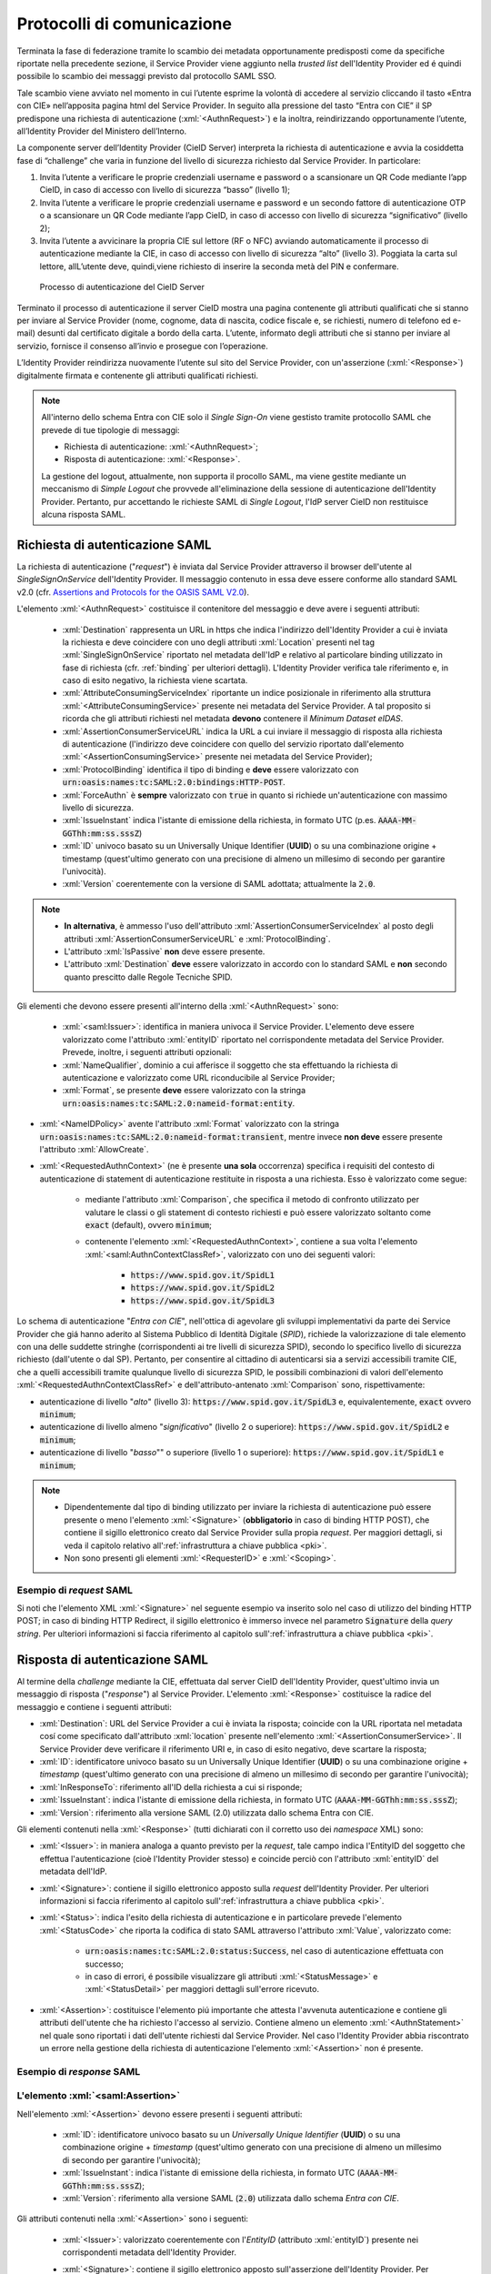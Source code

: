 .. _protocolli:

===========================
Protocolli di comunicazione
===========================

.. role:: xml(code)
  :language: xml

Terminata la fase di federazione tramite lo scambio dei metadata opportunamente predisposti come da specifiche riportate nella precedente sezione, il Service Provider viene aggiunto nella *trusted list* dell'Identity Provider ed é quindi possibile lo scambio dei messaggi previsto dal protocollo SAML SSO.

Tale scambio viene avviato nel momento in cui l’utente esprime la volontà di accedere al servizio cliccando il tasto «Entra con CIE» nell’apposita pagina html del Service Provider. In seguito alla pressione del tasto “Entra con CIE” il SP predispone una richiesta di autenticazione (:xml:`<AuthnRequest>`) e la inoltra, reindirizzando opportunamente l’utente, all’Identity Provider del Ministero dell’Interno.

La componente server dell’Identity Provider (CieID Server) interpreta la richiesta di autenticazione e avvia la cosiddetta fase di “challenge” che varia in funzione del livello di sicurezza richiesto dal Service Provider. In particolare:

1. Invita l’utente a verificare le proprie credenziali username e password o a scansionare un QR Code mediante l’app CieID, in caso di accesso con livello di sicurezza “basso” (livello 1);
2. Invita l’utente a verificare le proprie credenziali username e password e un secondo fattore di autenticazione OTP o a scansionare un QR Code mediante l’app CieID, in caso di accesso con livello di sicurezza “significativo” (livello 2);
3. Invita l’utente a avvicinare la propria CIE sul lettore (RF o NFC) avviando automaticamente il processo di autenticazione mediante la CIE, in caso di accesso con livello di sicurezza “alto” (livello 3). Poggiata la carta sul lettore, allL’utente deve, quindi,viene richiesto di inserire la seconda metà del PIN e confermare.


.. figure:: ./media/processoAutenticazioneCIE.png
   :alt: Processo di autenticazione del CieID Server
   :name: processo-autenticazione-con-cie

   Processo di autenticazione del CieID Server

Terminato il processo di autenticazione il server CieID mostra una pagina contenente gli attributi qualificati  che si stanno per inviare al Service Provider (nome, cognome, data di nascita, codice fiscale e, se richiesti, numero di telefono ed e-mail) desunti dal certificato digitale a bordo della carta. L’utente, informato degli attributi che si stanno per inviare al servizio, fornisce il consenso all’invio e prosegue con l’operazione.

L’Identity Provider reindirizza nuovamente l’utente   sul sito del Service Provider, con un'asserzione (:xml:`<Response>`) digitalmente firmata e contenente gli attributi qualificati richiesti.

.. note::

    All'interno dello schema Entra con CIE solo il *Single Sign-On* viene gestisto tramite protocollo SAML che prevede di tue tipologie di messaggi:

    - Richiesta di autenticazione: :xml:`<AuthnRequest>`;
    - Risposta di autenticazione: :xml:`<Response>`.

    La gestione del logout, attualmente, non supporta il procollo SAML, ma viene gestite mediante un meccanismo di *Simple Logout* che provvede all'eliminazione della sessione di autenticazione dell'Identity Provider. Pertanto, pur accettando le richieste SAML di *Single Logout*, l'IdP server CieID non restituisce alcuna risposta SAML.


Richiesta di autenticazione SAML
################################

La richiesta di autenticazione ("*request*") è inviata dal Service Provider attraverso il browser dell'utente al *SingleSignOnService* dell'Identity Provider. Il messaggio contenuto in essa deve essere conforme allo standard SAML v2.0 (cfr. `Assertions and Protocols for the OASIS SAML V2.0 <https://docs.oasis-open.org/security/saml/v2.0/saml-core-2.0-os.pdf>`__).

L'elemento :xml:`<AuthnRequest>` costituisce il contenitore del messaggio e deve avere i seguenti attributi:

    - :xml:`Destination` rappresenta un URL in https che indica l'indirizzo dell'Identity Provider a cui è inviata la richiesta e deve coincidere con uno degli attributi :xml:`Location` presenti nel tag :xml:`SingleSignOnService` riportato nel metadata dell'IdP e relativo al particolare binding utilizzato in fase di richiesta (cfr. :ref:`binding` per ulteriori dettagli).  L'Identity Provider verifica tale riferimento e, in caso di esito negativo, la richiesta viene scartata.
    - :xml:`AttributeConsumingServiceIndex` riportante un indice posizionale in riferimento alla struttura :xml:`<AttributeConsumingService>` presente nei metadata del Service Provider. A tal proposito si ricorda che gli attributi richiesti nel metadata **devono** contenere il *Minimum Dataset eIDAS*.
    - :xml:`AssertionConsumerServiceURL` indica la URL a cui inviare il messaggio di risposta alla richiesta di autenticazione (l'indirizzo deve coincidere con quello del servizio riportato dall'elemento :xml:`<AssertionConsumingService>` presente nei metadata del Service Provider);
    - :xml:`ProtocolBinding` identifica il tipo di binding e **deve** essere valorizzato con :code:`urn:oasis:names:tc:SAML:2.0:bindings:HTTP-POST`.
    - :xml:`ForceAuthn` è **sempre** valorizzato con :code:`true` in quanto si richiede un'autenticazione con massimo livello di sicurezza.
    - :xml:`IssueInstant` indica l'istante di emissione della richiesta, in formato UTC (p.es. :code:`AAAA-MM-GGThh:mm:ss.sssZ`)
    - :xml:`ID` univoco basato su un Universally Unique Identifier (**UUID**) o su una combinazione origine + timestamp (quest'ultimo generato con una precisione di almeno un millesimo di secondo per garantire l'univocità).
    - :xml:`Version` coerentemente con la versione di SAML adottata; attualmente la :code:`2.0`.

.. note::
    - **In alternativa**, è ammesso l'uso dell'attributo :xml:`AssertionConsumerServiceIndex` al posto degli attributi :xml:`AssertionConsumerServiceURL` e :xml:`ProtocolBinding`.
    - L'attributo :xml:`IsPassive` **non** deve essere presente.
    - L'attributo :xml:`Destination` **deve** essere valorizzato in accordo con lo standard SAML e **non** secondo quanto prescitto dalle Regole Tecniche SPID.


.. code-block:: xml
    :linenos:

    <samlp:AuthnRequest
      xmlns:samlp="urn:oasis:names:tc:SAML:2.0:protocol"
      AttributeConsumingServiceIndex="0"
      AssertionConsumerServiceIndex="0"
      Destination="https://idserver.servizicie.interno.gov.it/idp/profile/SAML2/Redirect/SSO"
      ForceAuthn="true"
      IssueInstant="2020-10-29T12:51:36.123Z"
      ID="..."
      Version="2.0">
        [...]
    </samlp:AuthnRequest>


Gli elementi che devono essere presenti all'interno della :xml:`<AuthnRequest>` sono:

    - :xml:`<saml:Issuer>`: identifica in maniera univoca il Service Provider. L'elemento deve essere valorizzato come l'attributo :xml:`entityID` riportato nel corrispondente metadata del Service Provider. Prevede, inoltre, i seguenti attributi opzionali:
    - :xml:`NameQualifier`, dominio a cui afferisce il soggetto che sta effettuando la richiesta di autenticazione e valorizzato come URL riconducibile al Service Provider;
    - :xml:`Format`, se presente **deve** essere valorizzato con la stringa :code:`urn:oasis:names:tc:SAML:2.0:nameid-format:entity`.

- :xml:`<NameIDPolicy>` avente l'attributo :xml:`Format` valorizzato con la stringa :code:`urn:oasis:names:tc:SAML:2.0:nameid-format:transient`, mentre invece **non deve** essere presente l'attributo :xml:`AllowCreate`.
- :xml:`<RequestedAuthnContext>` (ne è presente **una sola** occorrenza) specifica i requisiti del contesto di autenticazione di statement di autenticazione restituite in risposta a una richiesta. Esso è valorizzato come segue:

    - mediante l'attributo :xml:`Comparison`, che specifica il metodo di confronto utilizzato per valutare le classi o gli statement di contesto richiesti e può essere valorizzato soltanto come :code:`exact` (default), ovvero :code:`minimum`;
    - contenente l'elemento :xml:`<RequestedAuthnContext>`, contiene a sua volta l'elemento :xml:`<saml:AuthnContextClassRef>`, valorizzato con uno dei seguenti valori:

        - :code:`https://www.spid.gov.it/SpidL1`
        - :code:`https://www.spid.gov.it/SpidL2`
        - :code:`https://www.spid.gov.it/SpidL3`

Lo schema di autenticazione "*Entra con CIE*", nell'ottica di agevolare gli sviluppi implementativi da parte dei Service Provider che giá hanno aderito al Sistema Pubblico di Identità Digitale (*SPID*), richiede la valorizzazione di tale elemento con una delle suddette stringhe (corrispondenti ai tre livelli di sicurezza SPID), secondo lo specifico livello di sicurezza richiesto (dall'utente o dal SP).
Pertanto, per consentire al cittadino di autenticarsi sia a servizi accessibili tramite CIE, che a quelli accessibili tramite qualunque livello di sicurezza SPID, le possibili combinazioni di valori dell'elemento :xml:`<RequestedAuthnContextClassRef>` e dell'attributo-antenato :xml:`Comparison` sono, rispettivamente:

- autenticazione di livello "*alto*" (livello 3): :code:`https://www.spid.gov.it/SpidL3` e, equivalentemente, :code:`exact` ovvero :code:`minimum`;
- autenticazione di livello almeno "*significativo*" (livello 2 o superiore): :code:`https://www.spid.gov.it/SpidL2` e :code:`minimum`;
- autenticazione di livello "*basso*"" o superiore (livello 1 o superiore): :code:`https://www.spid.gov.it/SpidL1` e :code:`minimum`;


.. note::

    - Dipendentemente dal tipo di binding utilizzato per inviare la richiesta di autenticazione può essere presente o meno l'elemento :xml:`<Signature>` (**obbligatorio** in caso di binding HTTP POST), che contiene il sigillo elettronico creato dal Service Provider sulla propia *request*. Per maggiori dettagli, si veda il capitolo relativo all':ref:`infrastruttura a chiave pubblica <pki>`.
    - Non sono presenti gli elementi :xml:`<RequesterID>` e :xml:`<Scoping>`.


Esempio di *request* SAML
-------------------------
Si noti che l'elemento XML :xml:`<Signature>` nel seguente esempio va inserito solo nel caso di utilizzo del binding HTTP POST; in caso di binding HTTP Redirect, il sigillo elettronico è immerso invece nel parametro :code:`Signature` della *query string*. Per ulteriori informazioni si faccia riferimento al capitolo sull':ref:`infrastruttura a chiave pubblica <pki>`.

.. code-block:: xml
    :linenos:

    <samlp:AuthnRequest
      xmlns:samlp="urn:oasis:names:tc:SAML:2.0:protocol"
      xmlns:saml="urn:oasis:names:tc:SAML:2.0:assertion"
      xmlns:ds="http://www.w3.org/2000/09/xmldsig#"
      AttributeConsumingServiceIndex="0"
      AssertionConsumerServiceURL=" [...] "
      ProtocolBinding="urn:oasis:names:tc:SAML:2.0:bindings:HTTP-POST"
      Destination="https://idserver.servizicie.interno.gov.it/idp/profile/SAML2/POST/SSO"
      ForceAuthn="true"
      ID="..."
      IssueInstant="2020-11-02T09:01:25Z" Version="2.0">
        <saml:Issuer NameQualifier="https://service_provide_entityID">
            https://service_provider_entityID
        </saml:Issuer>
        <ds:Signature>
            <ds:SignedInfo>
                <ds:CanonicalizationMethod Algorithm="http://www.w3.org/2001/10/xml-exc-c14n#" />
                <ds:SignatureMethod Algorithm="http://www.w3.org/2001/04/xmldsig-more#rsa-sha256" />
                <ds:Reference URI="RIFERIMENTO ALL'ID DELL'ATTRIBUTO">
                    <ds:Transforms>
                        <ds:Transform Algorithm="http://www.w3.org/2000/09/xmldsig#enveloped-signature" />
                        <ds:Transform Algorithm="http://www.w3.org/2001/10/xml-exc-c14n#" />
                    </ds:Transforms>
                    <ds:DigestMethod Algorithm="http://www.w3.org/2001/04/xmlenc#sha256" />
                    <ds:DigestValue> [...] </ds:DigestValue>
                </ds:Reference>
            </ds:SignedInfo>
            <ds:SignatureValue> [...] </ds:SignatureValue>
            <ds:KeyInfo>
                <ds:X509Data>
                    <ds:X509Certificate> [...] </ds:X509Certificate>
                </ds:X509Data>
            </ds:KeyInfo>
        </ds:Signature>
        <samlp:NameIDPolicy Format="urn:oasis:names:tc:SAML:2.0:nameid-format:transient" />
        <samlp:RequestedAuthnContext Comparison="minimum">
            <saml:AuthnContextClassRef>https://www.spid.gov.it/SpidL3</saml:AuthnContextClassRef>
        </samlp:RequestedAuthnContext>
    </samlp:AuthnRequest>





Risposta di autenticazione SAML
###############################

Al termine della *challenge* mediante la CIE, effettuata dal server CieID dell'Identity Provider, quest'ultimo invia un messaggio di risposta ("*response*") al Service Provider. L'elemento :xml:`<Response>` costituisce la radice del messaggio e contiene i seguenti attributi:

- :xml:`Destination`: URL del Service Provider a cui è inviata la risposta; coincide con la URL riportata nel metadata cosí come specificato dall'attributo :xml:`location` presente nell'elemento :xml:`<AssertionConsumerService>`. Il Service Provider deve verificare il riferimento URI e, in caso di esito negativo, deve scartare la risposta;
- :xml:`ID`: identificatore univoco basato su un Universally Unique Identifier (**UUID**) o su una combinazione origine + *timestamp* (quest'ultimo generato con una precisione di almeno un millesimo di secondo per garantire l'univocità);
- :xml:`InResponseTo`: riferimento all'ID della richiesta a cui si risponde;
- :xml:`IssueInstant`: indica l'istante di emissione della richiesta, in formato UTC (:code:`AAAA-MM-GGThh:mm:ss.sssZ`);
- :xml:`Version`: riferimento alla versione SAML (2.0) utilizzata dallo schema Entra con CIE.

Gli elementi contenuti nella :xml:`<Response>` (tutti dichiarati con il corretto uso dei *namespace* XML) sono:

- :xml:`<Issuer>`: in maniera analoga a quanto previsto per la *request*, tale campo indica l'EntityID del soggetto che effettua l'autenticazione (cioè l'Identity Provider stesso) e coincide perciò con l'attributo :xml:`entityID` del metadata dell'IdP.
- :xml:`<Signature>`: contiene il sigillo elettronico apposto sulla *request* dell'Identity Provider. Per ulteriori informazioni si faccia riferimento al capitolo sull':ref:`infrastruttura a chiave pubblica <pki>`.
- :xml:`<Status>`: indica l'esito della richiesta di autenticazione e in particolare prevede l'elemento :xml:`<StatusCode>` che riporta la codifica di stato SAML attraverso l'attributo :xml:`Value`, valorizzato come:

    - :code:`urn:oasis:names:tc:SAML:2.0:status:Success`, nel caso di autenticazione effettuata con successo;
    - in caso di errori, é possibile visualizzare gli attributi :xml:`<StatusMessage>` e :xml:`<StatusDetail>` per maggiori dettagli sull'errore ricevuto.

- :xml:`<Assertion>`: costituisce l'elemento piú importante che attesta l'avvenuta autenticazione e contiene gli attributi dell'utente che ha richiesto l'accesso al servizio. Contiene almeno un elemento :xml:`<AuthnStatement>` nel quale sono riportati i dati dell'utente richiesti dal Service Provider. Nel caso l'Identity Provider abbia riscontrato un errore nella gestione della richiesta di autenticazione l'elemento :xml:`<Assertion>` non é presente.


Esempio di *response* SAML
--------------------------

.. code-block:: xml
    :linenos:

    <samlp:Response
      xmlns:samlp="urn:oasis:names:tc:SAML:2.0:protocol"
      xmlns:saml="urn:oasis:names:tc:SAML:2.0:assertion"
      Destination="https://service_provide_assertion_consumer"
      InResponseTo="..."
      IssueInstant="2020-10-29T11:36:02.708Z"
      ID="..."
      Version="2.0">
        <saml:Issuer>
            https://idserver.servizicie.interno.gov.it/idp/profile/SAML2/POST/SSO
        </saml:Issuer>
        <ds:Signature xmlns:ds="http://www.w3.org/2000/09/xmldsig#">
            [...]
        </ds:Signature>
        <samlp:Status>
            <samlp:StatusCode Value="urn:oasis:names:tc:SAML:2.0:status:Success" />
        </samlp:Status>
        <saml:Assertion>
            [...]
        </saml:Assertion>
    </samlp:Response>




L'elemento :xml:`<saml:Assertion>`
----------------------------------

Nell'elemento :xml:`<Assertion>` devono essere presenti i seguenti attributi:

    - :xml:`ID`: identificatore univoco basato su un *Universally Unique Identifier* (**UUID**) o su una combinazione origine + *timestamp* (quest'ultimo generato con una precisione di almeno un millesimo di secondo per garantire l'univocità);
    - :xml:`IssueInstant`: indica l'istante di emissione della richiesta, in formato UTC (:code:`AAAA-MM-GGThh:mm:ss.sssZ`);
    - :xml:`Version`: riferimento alla versione SAML (:code:`2.0`) utilizzata dallo schema *Entra con CIE*.

Gli attributi contenuti nella :xml:`<Assertion>` sono i seguenti:

    - :xml:`<Issuer>`: valorizzato coerentemente con l'*EntityID* (attributo :xml:`entityID`) presente nei corrispondenti metadata dell'Identity Provider.
    - :xml:`<Signature>`: contiene il sigillo elettronico apposto sull'asserzione dell'Identity Provider. Per ulteriori informazioni si faccia riferimento al capitolo sull':ref:`infrastruttura a chiave pubblica <pki>`.
    - :xml:`<Subject>`: serve a qualificare il Service Provider che ha richiesto l'autenticazione. In particolare, contiene due elementi:

        - :xml:`<NameID>`: riferimento all'identificativo del SP e contenente principalmente le informazioni che qulificano l'IdP (:xml:`NameQualifier`) e il SP (:xml:`SPNameQualifier`)
        - :xml:`<SubjectConfirmation>`: riporta l'attributo :xml:`Method` valorizzato con la stringa :code:`urn:oasis:names:tc:SAML:2.0:cm:bearer`. Tale elemento contiene inoltre l'elemento :xml:`<SubjectConfirmationData>` riportante gli attributi:

            - :xml:`Recipient` coerente con l':xml:`AssertionConsumerServiceURL` relativa al servizio per cui è stata emessa l'asserzione e l'attributo;
            - :xml:`NotOnOrAfter` indica per quanto tempo l'asserzione puó ritenersi legata al *subject*. L'asserzione puó, tuttavia, essere valida per un tempo piú lungo, ma é necessario creare una sessione entro questo intervallo di tempo (per maggiori dettagli consultare la sezione 4.1.4.3. del Profilo Web SSO). Tale intervallo di tempo deve rientrare necessariamente nell'intervallo di tempo riportato nell'elemento :xml:`<Conditions>`;
            - :xml:`InResponseTo` il cui valore deve fare riferimento all'ID della richiesta;
            - :xml:`Address`, facoltativamente presente, contiene un identificativo univoco (ma non riconducibile a informazioni tecnico-implementative) dello specifico server CieID che ha tecnicamente effettuato l'autenticazione;

    - :xml:`<Conditions>`:  contenente gli attributi :xml:`NotBefore` e :xml:`NotOnOrAfter` che rappresentano le condizioni di validitá dell'asserzione. Inoltre é presente l'elemento :xml:`<AudienceRestriction>` riportante a sua volta l'elemento :xml:`<Audience>`, valorizzato con l'*EntityID* del Service Provider per il quale l'asserzione è emessa.
    - :xml:`<AuthnStatement>`: oltre alle informazioni riguardanti il riferimento alla sessione (:xml:`SessionIndex`), l'istante temporale di autenticazione dell'utente (:xml:`AuthnInstant`). Contiene a sua volta  l'elemento :xml:`AuthnContext` e il sotto-elemento :xml:`<AuthnContextClassRef>` valorizzato con il livello di affidabilità associato all'autenticazione con CIE.
    - :xml:`<AttributeStatement>`: rappresenta la struttura nella quale sono riportati gli attributi relativi all'utente, così come richiesti dell'omologo elemento della *request* SAML.

In particolare, a fronte della richiesta del *eIDAS Minimum Data Set* l'asserzione contiene quattro elementi di tipo :xml:`<Attribute>` (ciascuno contenente l'attributo :xml:`Name` valorizzato come segue e l'attributo :xml:`NameFormat` valorizzato con :code:`urn:oasis:names:tc:SAML:2.0:attrname-forma`):

    - :code:`name` (di tipo :xml:`xs:string`), valorizzato con il **nome** del soggetto;
    - :code:`familyName` (di tipo :xml:`xs:string`), valorizzato con il **cognome** del soggetto;
    - :code:`dateOfBirth` (di tipo :xml:`xs:string`) **data di nascita** nel formato :code:`YYYY-MM-GG`;
    - :code:`fiscalNumber` (di tipo :xml:`xs:string`), valorizzato con il **codice fiscale** nel formato :code:`TINIT-<CODICE FISCALE>`.


.. note::

   L'elemento :xml:`<AuthnContextClassRef>` discendente dell'elemento :xml:`<AuthnStatement>` è **sempre** valorizzato con :code:`https://www.spid.gov.it/SpidL3` poiché la CIE fornisce un livello di affidabilità massimo a livello europeo, corispondente al Livello 3 del Sitema Pubblico dell'Identità Digitale (*SPID*). Per favorire l'interoperabilitá con SPID da parte dei Service Provider e minimizzare quindi l'impatto nella gestione implementativa delle risposte SAML per i SP che intendono aderere ad entrambi gli schemi di autenticazione, si restituisce dunque una classe analoa a quella usata dagli Identity Provider SPID nelle *response* associate ad autenticazioni avvenute con Livello 3.



.. code-block::
    :linenos:

    <saml:Assertion
      xmlns:saml="urn:oasis:names:tc:SAML:2.0:assertion"
      xmlns:xs="http://www.w3.org/2001/XMLSchema"
      xmlns:xsi="http://www.w3.org/2001/XMLSchema-instance"
      IssueInstant="2020-11-03T09:19:36.785Z"
      ID="..."
      Version="2.0">
        <saml:Issuer>
            https://idserver.servizicie.interno.gov.it/idp/profile/SAML2/POST/SSO
        </saml:Issuer>
        <ds:Signature xmlns:ds="http://www.w3.org/2000/09/xmldsig#">
            [...]
        </ds:Signature>
        <saml:Subject>
            <saml:NameID
              Format="urn:oasis:names:tc:SAML:2.0:nameid-format:transient"
              NameQualifier="https://idserver.servizicie.interno.gov.it/idp/profile/SAML2/POST/SSO">
                RIFERIMENTO ID ENTE
            </saml:NameID>
            <saml:SubjectConfirmation Method="urn:oasis:names:tc:SAML:2.0:cm:bearer">
                <saml:SubjectConfirmationData
                  InResponseTo="..."
                  NotOnOrAfter="2020-11-03T09:24:36.807Z"
                  Recipient="https://service_provider_assertion_consumer" />
            </saml:SubjectConfirmation>
        </saml:Subject>
        <saml:Conditions
          NotBefore="2020-11-03T09:19:36.785Z"
          NotOnOrAfter="2020-11-03T09:24:36.785Z">
            <saml:AudienceRestriction>
                <saml:Audience>https://sevice_provider</saml:Audience>
            </saml:AudienceRestriction>
        </saml:Conditions>
        <saml:AuthnStatement
          AuthnInstant="2020-11-03T09:19:33.100Z"
          SessionIndex="....">
            <saml:AuthnContext>
                <saml:AuthnContextClassRef>https://www.spid.gov.it/SpidL3</saml:AuthnContextClassRef>
            </saml:AuthnContext>
        </saml:AuthnStatement>
        <saml:AttributeStatement>
            <saml:Attribute FriendlyName="Data di Nascita" Name="dateOfBirth" NameFormat="urn:oasis:names:tc:SAML:2.0:attrname-format:basic">
                <saml:AttributeValue xsi:type="xs:string">AAAA-MM-GG</saml:AttributeValue>
            </saml:Attribute>
            <saml:Attribute FriendlyName="Codice Fiscale" Name="fiscalNumber" NameFormat="urn:oasis:names:tc:SAML:2.0:attrname-format:basic">
                <saml:AttributeValue xsi:type="xs:string">TINIT-CODICE_FISCALE</saml:AttributeValue>
            </saml:Attribute>
            <saml:Attribute FriendlyName="Nome" Name="name" NameFormat="urn:oasis:names:tc:SAML:2.0:attrname-format:basic">
                <saml:AttributeValue xsi:type="xs:string">NOME</saml:AttributeValue>
            </saml:Attribute>
            <saml:Attribute FriendlyName="Cognome" Name="familyName" NameFormat="urn:oasis:names:tc:SAML:2.0:attrname-format:basic">
                <saml:AttributeValue xsi:type="xs:string">COGNOME</saml:AttributeValue>
            </saml:Attribute>
        </saml:AttributeStatement>
    </saml:Assertion>



.. note::

    Con riferimento alla compatibilità con SPID si riporta quanto segue:

    - L'attributo :xml:`Format` dell'elemento :xml:`<samlp:Issuer>` non è presente;
    - L'elemento :xml:`<saml:AuthnContextClassRef>` è valorizzato sempre con il valore **https://www.spid.gov.it/SpidL3**;
    - Gli attributi inviati in risposta alla richiesta di autenticazione corrispondono sempre al **Minimum Dataset eIDAS** e non prevedono, nella versione attuale, l'invio di ulteriori attributi quali ad esempio lo *spidCode*.


Verifica della :xml:`<Response>`
--------------------------------

Alla ricezione della :xml:`<Response>` qualunque sia il binding utilizzato il Service Provider prima di utilizzare l'asserzione deve eseguire le seguenti verifiche:

    - Controllo delle firme presenti all'interno dell':xml:`<Assertion>` e della :xml:`<Response>`
    - Verifica che nell'elemento :xml:`<SubjectConfirmationData>`

        - l'attributo :xml:`Recipient` coincida con la AssertionConsumerServiceURL a cui la :xml:`<Response>` è pervenuta
        - l'attributo :xml:`NotOnOrAfter`  non sia scaduto
        - l'attributo :xml:`InResponseTo`  si riferisca correttamente all'ID della :xml:`<AuthnRequest>` di richiesta

.. note::
    É, inoltre, a carico del Service Provider garantire che le asserzioni non vengano ripresentate, mantenendo il set di identificatori di richiesta (ID) usati come per le :xml:`<AuthnRequest>` per tutta la durata di tempo per cui l'asserzione risulta essere valida in base dell'attributo :xml:`NotOnOrAfter` dell'elemento :xml:`<SubjectConfirmationData>` presente nell'asserzione stessa.

Esempio di :xml:`<saml:Response>`
---------------------------------

Di seguito si riporta un esempio completo di :xml:`<saml:Response>`:

.. code-block:: xml
    :linenos:

    <samlp:Response
      xmlns:samlp="urn:oasis:names:tc:SAML:2.0:protocol"
      xmlns:saml="urn:oasis:names:tc:SAML:2.0:assertion"
      xmlns:ds="http://www.w3.org/2000/09/xmldsig#"
      xmlns:xs="http://www.w3.org/2001/XMLSchema"
      xmlns:xsi="http://www.w3.org/2001/XMLSchema-instance"
      Destination="https://service_provide_assertion_consumer"
      ID="..."
      InResponseTo="..."
      IssueInstant="2020-10-29T11:36:02.708Z" Version="2.0">
        <saml:Issuer>
            https://idserver.servizicie.interno.gov.it/idp/profile/SAML2/POST/SSO
        </saml:Issuer>
        <ds:Signature>
            <ds:SignedInfo>
                <ds:CanonicalizationMethod Algorithm="http://www.w3.org/2001/10/xml-exc-c14n#" />
                <ds:SignatureMethod Algorithm="http://www.w3.org/2001/04/xmldsig-more#rsa-sha256" />
                <ds:Reference URI="...">
                    <ds:Transforms>
                        <ds:Transform Algorithm="http://www.w3.org/2000/09/xmldsig#enveloped-signature" />
                        <ds:Transform Algorithm="http://www.w3.org/2001/10/xml-exc-c14n#" />
                    </ds:Transforms>
                    <ds:DigestMethod Algorithm="http://www.w3.org/2001/04/xmlenc#sha256" />
                    <ds:DigestValue> [...] </ds:DigestValue>
                </ds:Reference>
            </ds:SignedInfo>
            <ds:SignatureValue> [...] </ds:SignatureValue>
            <ds:KeyInfo>
                <ds:X509Data>
                    <ds:X509Certificate> [...] </ds:X509Certificate>
                </ds:X509Data>
            </ds:KeyInfo>
        </ds:Signature>
        <samlp:Status>
            <samlp:StatusCode Value="urn:oasis:names:tc:SAML:2.0:status:Success" />
        </samlp:Status>

        <saml:Assertion
          ID="..."
          IssueInstant="2020-11-03T09:19:36.785Z"
          Version="2.0">
            <saml:Issuer Format="urn:oasis:names:tc:SAML:2.0:nameid-format:entity">
                https://idserver.servizicie.interno.gov.it/idp/profile/SAML2/POST/SSO
            </saml:Issuer>
            <ds:Signature>
                <ds:SignedInfo>
                    <ds:CanonicalizationMethod Algorithm="http://www.w3.org/2001/10/xml-exc-c14n#" />
                    <ds:SignatureMethod Algorithm="http://www.w3.org/2001/04/xmldsig-more#rsa-sha256" />
                    <ds:Reference URI="...">
                        <ds:Transforms>
                            <ds:Transform Algorithm="http://www.w3.org/2000/09/xmldsig#enveloped-signature" />
                            <ds:Transform Algorithm="http://www.w3.org/2001/10/xml-exc-c14n#" />
                        </ds:Transforms>
                        <ds:DigestMethod Algorithm="http://www.w3.org/2001/04/xmlenc#sha256" />
                        <ds:DigestValue> [...] </ds:DigestValue>
                    </ds:Reference>
                </ds:SignedInfo>
                <ds:SignatureValue> [...] </ds:SignatureValue>
                <ds:KeyInfo>
                    <ds:X509Data>
                        <ds:X509Certificate> [...] </ds:X509Certificate>
                    </ds:X509Data>
                </ds:KeyInfo>
            </ds:Signature>
            <saml:Subject>
                <saml:NameID
                  Format="urn:oasis:names:tc:SAML:2.0:nameid-format:transient"
                  NameQualifier="https://idserver.servizicie.interno.gov.it/idp/profile/SAML2/POST/SSO">
                    RIFERIMENTO ID ENTE
                </saml:NameID>
                <saml:SubjectConfirmation Method="urn:oasis:names:tc:SAML:2.0:cm:bearer">
                    <saml:SubjectConfirmationData
                      InResponseTo="..."
                      NotOnOrAfter="2020-11-03T09:24:36.807Z"
                      Recipient="https://service_provider_assertion_consumer" />
                </saml:SubjectConfirmation>
            </saml:Subject>
            <saml:Conditions
              NotBefore="2020-11-03T09:19:36.785Z"
              NotOnOrAfter="2020-11-03T09:24:36.785Z">
                <saml:AudienceRestriction>
                    <saml:Audience>https://sevice_provider</saml:Audience>
                </saml:AudienceRestriction>
            </saml:Conditions>
            <saml:AuthnStatement
              AuthnInstant="2020-11-03T09:19:33.100Z"
              SessionIndex="....">
                <saml:AuthnContext>
                    <saml:AuthnContextClassRef>https://www.spid.gov.it/SpidL3</saml:AuthnContextClassRef>
                </saml:AuthnContext>
            </saml:AuthnStatement>
            <saml:AttributeStatement>
                <saml:Attribute FriendlyName="Data di Nascita" Name="dateOfBirth" NameFormat="urn:oasis:names:tc:SAML:2.0:attrname-format:basic">
                    <saml:AttributeValue xsi:type="xs:string">AAAA-MM-GG</saml:AttributeValue>
                </saml:Attribute>
                <saml:Attribute FriendlyName="Codice Fiscale" Name="fiscalNumber" NameFormat="urn:oasis:names:tc:SAML:2.0:attrname-format:basic">
                    <saml:AttributeValue xsi:type="xs:string">TINIT-CODICE_FISCALE</saml:AttributeValue>
                </saml:Attribute>
                <saml:Attribute FriendlyName="Nome" Name="name" NameFormat="urn:oasis:names:tc:SAML:2.0:attrname-format:basic">
                    <saml:AttributeValue xsi:type="xs:string">NOME</saml:AttributeValue>
                </saml:Attribute>
                <saml:Attribute FriendlyName="Cognome" Name="familyName" NameFormat="urn:oasis:names:tc:SAML:2.0:attrname-format:basic">
                    <saml:AttributeValue xsi:type="xs:string">COGNOME</saml:AttributeValue>
                </saml:Attribute>
            </saml:AttributeStatement>
        </saml:Assertion>



.. _logout:

Logout
######

Lo schema di autenticazione Entra con CIE, nella versione attuale, non implementa il Single logout SAML. Il meccanismo di logout previsto gestisce la sola sessione relativa all'Identity Provider non propagando il logout sulle relative sessioni dei Service Provider. A tal proposito é onere del Service Provider garantire il logout al proprio servizio autenticato tramite un apposito endpoint presente nei metadata dell'Identity Provider all'interno del tag :xml:`<SingleLogoutService>` che viene invocato mediante HTTP-GET e che reinderizza su una apposita pagina dell'IdP server CieID recante il messaggio "Logout effettuato con successo".

.. figure:: ./media/SimpleLogout.png
   :alt: Schermata di logout
   :name: logout-entra-con-cie

   Schermata di conferma di avvenuto Logout.
